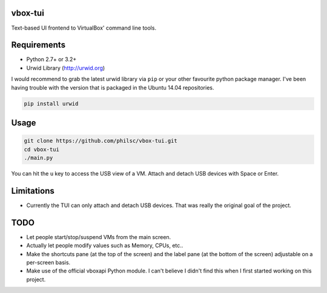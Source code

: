 vbox-tui
========
Text-based UI frontend to VirtualBox' command line tools.


Requirements
============
- Python 2.7+ or 3.2+
- Urwid Library (http://urwid.org)

I would recommend to grab the latest urwid library via ``pip`` or your other 
favourite python package manager. I've been having trouble with the version 
that is packaged in the Ubuntu 14.04 repositories.

.. code:: sh

   pip install urwid


Usage
=====

.. code:: sh

   git clone https://github.com/philsc/vbox-tui.git
   cd vbox-tui
   ./main.py

You can hit the ``u`` key to access the USB view of a VM. Attach and detach USB 
devices with Space or Enter.


Limitations
===========
- Currently the TUI can only attach and detach USB devices. That was really the 
  original goal of the project.


TODO
====
- Let people start/stop/suspend VMs from the main screen.
- Actually let people modify values such as Memory, CPUs, etc..
- Make the shortcuts pane (at the top of the screen) and the label pane (at the 
  bottom of the screen) adjustable on a per-screen basis.
- Make use of the official vboxapi Python module. I can't believe I didn't find 
  this when I first started working on this project.
